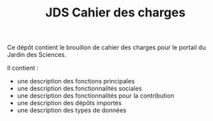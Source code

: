 #+TITLE: JDS Cahier des charges

Ce dépôt contient le brouillon de cahier des charges pour le portail
du Jardin des Sciences.

Il contient :

- une description des fonctions principales
- une description des fonctionnalités sociales
- une description des fonctionnalités pour la contribution
- une description des dépôts importés
- une description des types de données

